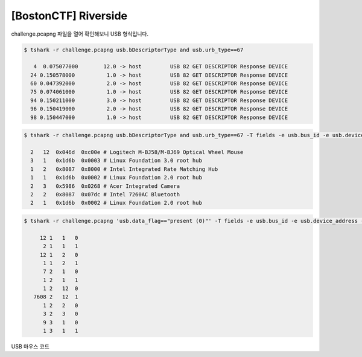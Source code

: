================================================================================
[BostonCTF] Riverside
================================================================================

challenge.pcapng 파일을 열어 확인해보니 USB 형식입니다.

.. code-block:: console

    $ tshark -r challenge.pcapng usb.bDescriptorType and usb.urb_type==67

       4  0.075077000        12.0 -> host         USB 82 GET DESCRIPTOR Response DEVICE
      24 0.150578000          1.0 -> host         USB 82 GET DESCRIPTOR Response DEVICE
      60 0.047392000          2.0 -> host         USB 82 GET DESCRIPTOR Response DEVICE
      75 0.074061000          1.0 -> host         USB 82 GET DESCRIPTOR Response DEVICE
      94 0.150211000          3.0 -> host         USB 82 GET DESCRIPTOR Response DEVICE
      96 0.150419000          2.0 -> host         USB 82 GET DESCRIPTOR Response DEVICE
      98 0.150447000          1.0 -> host         USB 82 GET DESCRIPTOR Response DEVICE

.. code-block:: console

    $ tshark -r challenge.pcapng usb.bDescriptorType and usb.urb_type==67 -T fields -e usb.bus_id -e usb.device_address -e usb.idVendor -e usb.idProduct
    
      2   12  0x046d  0xc00e # Logitech M-BJ58/M-BJ69 Optical Wheel Mouse
      3   1   0x1d6b  0x0003 # Linux Foundation 3.0 root hub
      1   2   0x8087  0x8000 # Intel Integrated Rate Matching Hub
      1   1   0x1d6b  0x0002 # Linux Foundation 2.0 root hub
      2   3   0x5986  0x0268 # Acer Integrated Camera
      2   2   0x8087  0x07dc # Intel 7260AC Bluetooth
      2   1   0x1d6b  0x0002 # Linux Foundation 2.0 root hub

.. code-block:: console

    $ tshark -r challenge.pcapng 'usb.data_flag=="present (0)"' -T fields -e usb.bus_id -e usb.device_address -e usb.endpoint_number.endpoint | sort | uniq -c

         12 1   1   0
          2 1   1   1
         12 1   2   0
          1 1   2   1
          7 2   1   0
          1 2   1   1
          1 2   12  0
       7608 2   12  1
          1 2   2   0
          3 2   3   0
          9 3   1   0
          1 3   1   1

USB 마우스 코드
